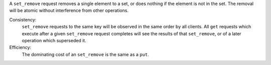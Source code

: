 A ``set_remove`` request removes a single element to a set, or does nothing if
the element is not in the set.  The removal will be atomic without
interference from other operations.

Consistency:
   ``set_remove`` requests to the same key will be observed in the same order by
   all clients.  All ``get`` requests which execute after a given ``set_remove``
   request completes will see the results of that ``set_remove``, or of a later
   operation which superseded it.

   .. include:: shards/linearizable.rst

Efficiency:
   The dominating cost of an ``set_remove`` is the same as a ``put``.
